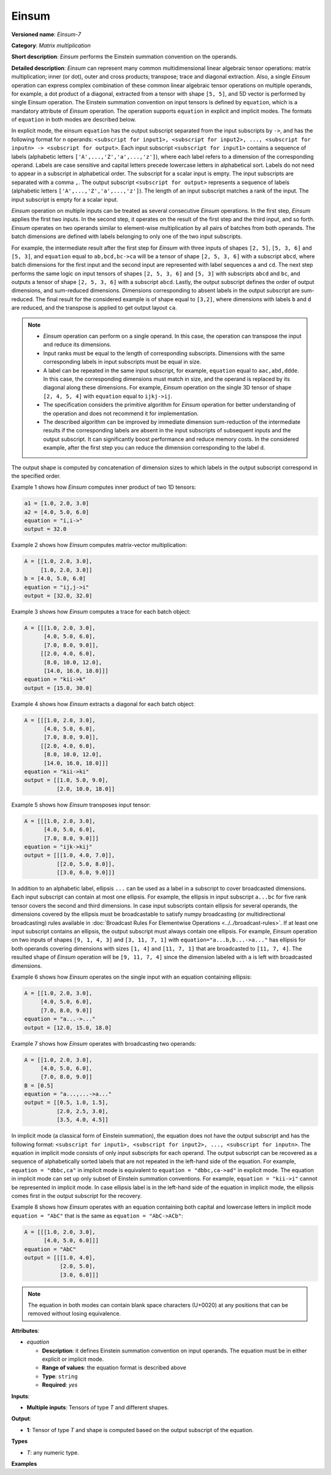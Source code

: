 Einsum
======


.. meta::
  :description: Learn about Einsum-7 - a matrix multiplication operation,
                which can be performed on multiple input tensors of different shape.

**Versioned name**: *Einsum-7*

**Category**: *Matrix multiplication*

**Short description**: *Einsum* performs the Einstein summation convention on the operands.

**Detailed description**: *Einsum* can represent many common multidimensional linear algebraic tensor operations: matrix multiplication;
inner (or dot), outer and cross products; transpose; trace and diagonal extraction.
Also, a single *Einsum* operation can express complex combination of these common linear algebraic tensor operations on multiple operands,
for example, a dot product of a diagonal, extracted from a tensor with shape ``[5, 5]``, and 5D vector is performed by single Einsum operation.
The Einstein summation convention on input tensors is defined by ``equation``, which is a mandatory attribute of *Einsum* operation.
The operation supports ``equation`` in explicit and implicit modes. The formats of ``equation`` in both modes are described below.

In explicit mode, the einsum ``equation`` has the output subscript separated from the input subscripts by ``->``, and has the following format for ``n`` operands:
``<subscript for input1>, <subscript for input2>, ..., <subscript for inputn> -> <subscript for output>``.
Each input subscript ``<subscript for input1>`` contains a sequence of labels (alphabetic letters ``['A',...,'Z','a',...,'z']``),
where each label refers to a dimension of the corresponding operand. Labels are case sensitive and capital letters precede lowercase letters in alphabetical sort.
Labels do not need to appear in a subscript in alphabetical order.
The subscript for a scalar input is empty. The input subscripts are separated with a comma ``,``.
The output subscript ``<subscript for output>`` represents a sequence of labels (alphabetic letters ``['A',...,'Z','a',...,'z']``).
The length of an input subscript matches a rank of the input. The input subscript is empty for a scalar input.

*Einsum* operation on multiple inputs can be treated as several consecutive *Einsum* operations. In the first step, *Einsum* applies the first two inputs.
In the second step, it operates on the result of the first step and the third input, and so forth.
*Einsum* operates on two operands similar to element-wise multiplication by all pairs of batches from both operands.
The batch dimensions are defined with labels belonging to only one of the two input subscripts.

For example, the intermediate result after the first step for *Einsum* with three inputs of shapes ``[2, 5]``, ``[5, 3, 6]`` and ``[5, 3]``,
and ``equation`` equal to ``ab,bcd,bc->ca`` will be a tensor of shape ``[2, 5, 3, 6]`` with a subscript ``abcd``,
where batch dimensions for the first input and the second input are represented with label sequences ``a`` and ``cd``.
The next step performs the same logic on input tensors of shapes ``[2, 5, 3, 6]`` and ``[5, 3]`` with subscripts ``abcd`` and ``bc``, and
outputs a tensor of shape ``[2, 5, 3, 6]`` with a subscript ``abcd``.
Lastly, the output subscript defines the order of output dimensions, and sum-reduced dimensions.
Dimensions corresponding to absent labels in the output subscript are sum-reduced. The final result for the considered example is of shape equal to ``[3,2]``,
where dimensions with labels ``b`` and ``d`` are reduced, and the transpose is applied to get output layout ``ca``.

.. note::

   * *Einsum* operation can perform on a single operand. In this case, the operation can transpose the input and reduce its dimensions.
   * Input ranks must be equal to the length of corresponding subscripts. Dimensions with the same corresponding labels in input subscripts must be equal in size.
   * A label can be repeated in the same input subscript, for example, ``equation`` equal to ``aac,abd,ddde``. In this case, the corresponding dimensions must match in size, and the operand is replaced by its diagonal along these dimensions. For example, *Einsum* operation on the single 3D tensor of shape ``[2, 4, 5, 4]`` with ``equation`` equal to ``ijkj->ij``.
   * The specification considers the primitive algorithm for *Einsum* operation for better understanding of the operation and does not recommend it for implementation.
   * The described algorithm can be improved by immediate dimension sum-reduction of the intermediate results if the corresponding labels are absent  in the input subscripts of subsequent inputs and the output subscript. It can significantly boost performance and reduce memory costs. In the considered example, after the first step you can reduce the dimension corresponding to the label ``d``.

The output shape is computed by concatenation of dimension sizes to which labels in the output subscript correspond in the specified order.

Example 1 shows how *Einsum* computes inner product of two 1D tensors:

.. code-block:: cpp

   a1 = [1.0, 2.0, 3.0]
   a2 = [4.0, 5.0, 6.0]
   equation = "i,i->"
   output = 32.0

Example 2 shows how *Einsum* computes matrix-vector multiplication:

.. code-block:: cpp

   A = [[1.0, 2.0, 3.0],
        [1.0, 2.0, 3.0]]
   b = [4.0, 5.0, 6.0]
   equation = "ij,j->i"
   output = [32.0, 32.0]

Example 3 shows how *Einsum* computes a trace for each batch object:

.. code-block:: cpp

   A = [[[1.0, 2.0, 3.0],
         [4.0, 5.0, 6.0],
         [7.0, 8.0, 9.0]],
        [[2.0, 4.0, 6.0],
         [8.0, 10.0, 12.0],
         [14.0, 16.0, 18.0]]]
   equation = "kii->k"
   output = [15.0, 30.0]

Example 4 shows how *Einsum* extracts a diagonal for each batch object:

.. code-block:: cpp

   A = [[[1.0, 2.0, 3.0],
         [4.0, 5.0, 6.0],
         [7.0, 8.0, 9.0]],
        [[2.0, 4.0, 6.0],
         [8.0, 10.0, 12.0],
         [14.0, 16.0, 18.0]]]
   equation = "kii->ki"
   output = [[1.0, 5.0, 9.0],
             [2.0, 10.0, 18.0]]

Example 5 shows how *Einsum* transposes input tensor:

.. code-block:: cpp

   A = [[[1.0, 2.0, 3.0],
         [4.0, 5.0, 6.0],
         [7.0, 8.0, 9.0]]]
   equation = "ijk->kij"
   output = [[[1.0, 4.0, 7.0]],
             [[2.0, 5.0, 8.0]],
             [[3.0, 6.0, 9.0]]]


In addition to an alphabetic label, ellipsis ``...`` can be used as a label in a subscript to cover broadcasted dimensions. Each input subscript can contain at most one ellipsis. For example, the ellipsis in input subscript ``a...bc`` for five rank tensor covers the second and third dimensions. In case input subscripts contain ellipsis for several operands, the dimensions covered by the ellipsis must be broadcastable to satisfy numpy broadcasting (or multidirectional broadcasting) rules available in :doc:`Broadcast Rules For Elementwise Operations <../../broadcast-rules>`. If at least one input subscript contains an ellipsis, the output subscript must always contain one ellipsis. For example, *Einsum* operation on two inputs of shapes ``[9, 1, 4, 3]`` and ``[3, 11, 7, 1]`` with ``equation="a...b,b...->a..."`` has ellipsis for both operands covering dimensions with sizes ``[1, 4]`` and ``[11, 7, 1]`` that are broadcasted to ``[11, 7, 4]``. The resulted shape of *Einsum* operation will be ``[9, 11, 7, 4]`` since the dimension labeled with ``a`` is left with broadcasted dimensions.

Example 6 shows how *Einsum* operates on the single input with an equation containing ellipsis:

.. code-block:: cpp

   A = [[1.0, 2.0, 3.0],
        [4.0, 5.0, 6.0],
        [7.0, 8.0, 9.0]]
   equation = "a...->..."
   output = [12.0, 15.0, 18.0]

Example 7 shows how *Einsum* operates with broadcasting two operands:

.. code-block:: cpp

   A = [[1.0, 2.0, 3.0],
        [4.0, 5.0, 6.0],
        [7.0, 8.0, 9.0]]
   B = [0.5]
   equation = "a...,...->a..."
   output = [[0.5, 1.0, 1.5],
             [2.0, 2.5, 3.0],
             [3.5, 4.0, 4.5]]

In implicit mode (a classical form of Einstein summation), the equation does not have the output subscript and has the following format:
``<subscript for input1>, <subscript for input2>, ..., <subscript for inputn>``.
The equation in implicit mode consists of only input subscripts for each operand.
The output subscript can be recovered as a sequence of alphabetically sorted labels that are not repeated in the left-hand side of the equation.
For example, ``equation = "dbbc,ca"`` in implicit mode is equivalent to ``equation = "dbbc,ca->ad"`` in explicit mode.
The equation in implicit mode can set up only subset of Einstein summation conventions. For example, ``equation = "kii->i"`` cannot be represented in implicit mode.
In case ellipsis label is in the left-hand side of the equation in implicit mode, the ellipsis comes first in the output subscript for the recovery.

Example 8 shows how *Einsum* operates with an equation containing both capital and lowercase letters in implicit mode
``equation = "AbC"`` that is the same as ``equation = "AbC->ACb"``:

.. code-block:: cpp

   A = [[[1.0, 2.0, 3.0],
         [4.0, 5.0, 6.0]]]
   equation = "AbC"
   output = [[[1.0, 4.0],
              [2.0, 5.0],
              [3.0, 6.0]]]

.. note::

   The equation in both modes can contain blank space characters (U+0020) at any positions that can be removed without losing equivalence.

**Attributes**:

* *equation*

  * **Description**: it defines Einstein summation convention on input operands. The equation must be in either explicit or implicit mode.
  * **Range of values**: the equation format is described above
  * **Type**: ``string``
  * **Required**: *yes*

**Inputs**:

* **Multiple inputs**: Tensors of type *T* and different shapes.

**Output**:

* **1**: Tensor of type *T* and shape is computed based on the output subscript of the equation.

**Types**

* *T*: any numeric type.

**Examples**

.. code-block:: xml
   :force:

   <layer ... type="Einsum" version="opset7">
       <data equation="ij,ij->i"/>
       <input>
           <port id="0">
               <dim>2</dim>
               <dim>64</dim>
           </port>
           <port id="0">
               <dim>2</dim>
               <dim>64</dim>
           </port>
       </input>
       <output>
           <port id="2">
               <dim>2</dim>
           </port>
       </output>
   </layer>

.. code-block:: xml
   :force:

   <layer ... type="Einsum" version="opset7">
       <data equation="ab...,ac...,ade->...bc"/>
       <input>
           <port id="0">
               <dim>2</dim>
               <dim>3</dim>
               <dim>4</dim>
           </port>
           <port id="1">
               <dim>2</dim>
               <dim>7</dim>
               <dim>1</dim>
           </port>
           <port id="3">
               <dim>2</dim>
               <dim>4</dim>
               <dim>7</dim>
           </port>
       </input>
       <output>
           <port id="4">
               <dim>4</dim>
               <dim>3</dim>
               <dim>7</dim>
           </port>
       </output>
   </layer>



